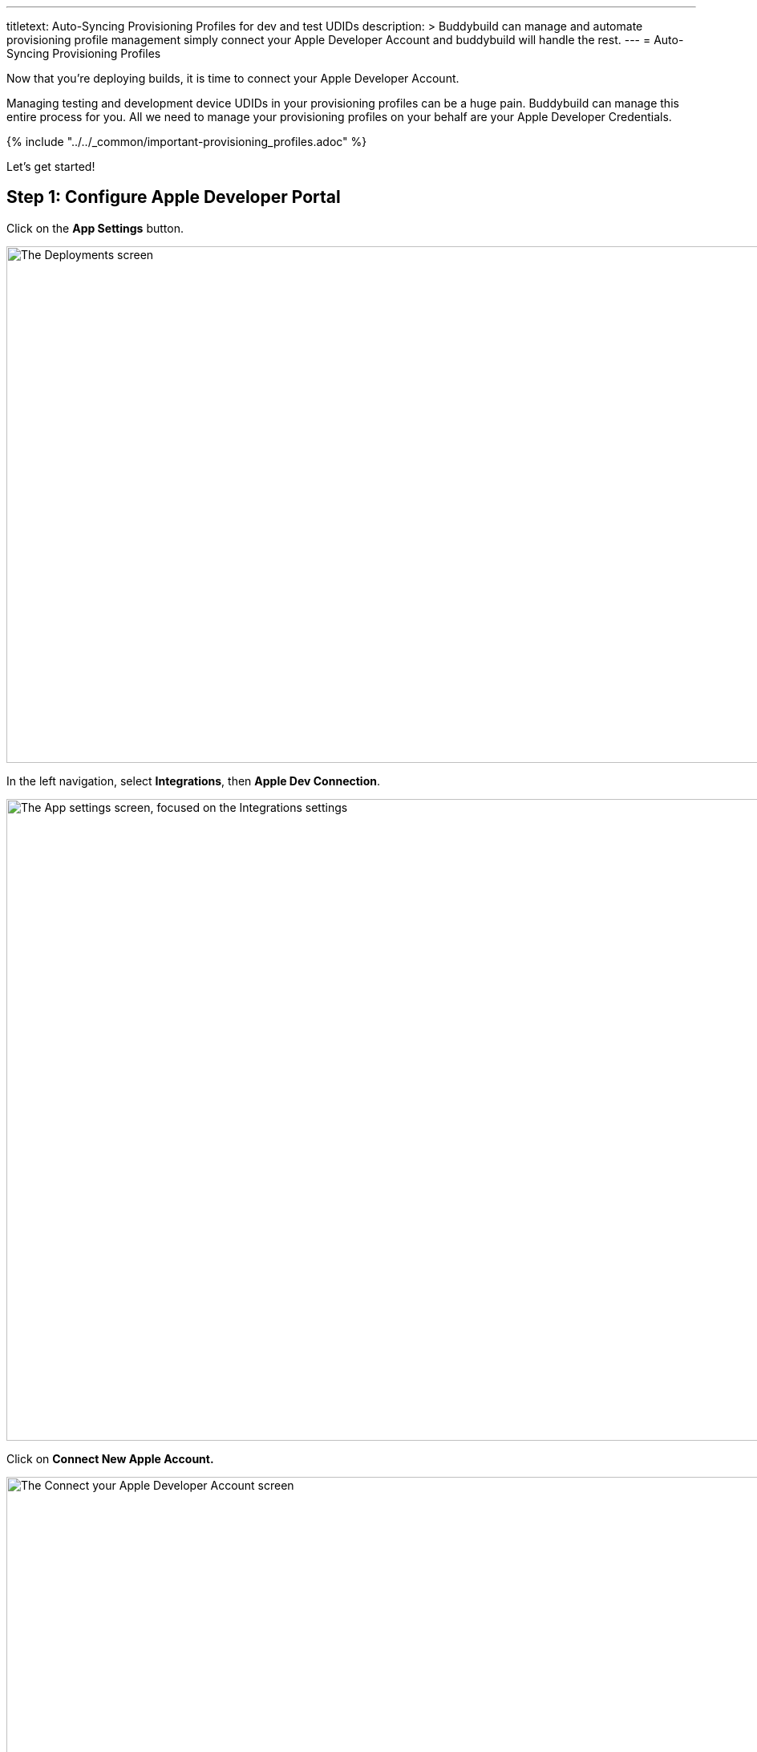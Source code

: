 --- 
titletext: Auto-Syncing Provisioning Profiles for dev and test UDIDs
description: >
  Buddybuild can manage and automate provisioning profile management simply
  connect your Apple Developer Account and buddybuild will handle the rest.
---
= Auto-Syncing Provisioning Profiles

Now that you're deploying builds, it is time to connect your Apple
Developer Account.

Managing testing and development device UDIDs in your provisioning
profiles can be a huge pain. Buddybuild can manage this entire process
for you. All we need to manage your provisioning profiles on your behalf
are your Apple Developer Credentials.

{% include "../../_common/important-provisioning_profiles.adoc" %}

Let's get started!

== Step 1: Configure Apple Developer Portal

Click on the **App Settings** button.

image:img/Deployments---Settings.png["The Deployments screen", 1500, 644]

In the left navigation, select **Integrations**, then **Apple Dev
Connection**.

image:img/Settings---Apple-Developer---menu.png["The App settings
screen, focused on the Integrations settings", 1500, 800]

Click on **Connect New Apple Account.**

image:img/Settings---Apple-Developer.png["The Connect your Apple
Developer Account screen", 1500, 800]

[NOTE]
======
**Apple Developer Team Roles**

Please make sure that your Apple Developer account has the proper Team
privileges to create provisioning profiles.
======


== Step 2: Enter your credentials

Type in your Apple Developer Credentials. We'll securely manage them for
you.

image:img/Settings---Apple-Developer---credentials.png["The Connect your
account screen", 1500, 800]

Buddybuild validates the credentials for you and may prompt you to
select a Team if you're part of multiple teams.

That's it! You're good to go. Now all of your testers are able to
install builds of your App. Buddybuild transparently retrieves their
device IDs and adds them to your provisioning profiles!
